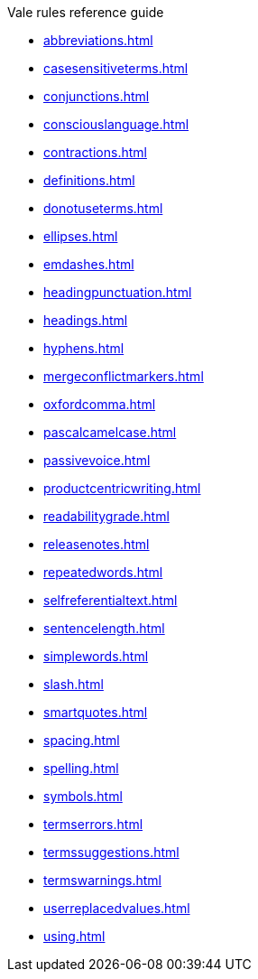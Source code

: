 .Vale rules reference guide
* xref:abbreviations.adoc[]
* xref:casesensitiveterms.adoc[]
* xref:conjunctions.adoc[]
* xref:consciouslanguage.adoc[]
* xref:contractions.adoc[]
* xref:definitions.adoc[]
* xref:donotuseterms.adoc[]
* xref:ellipses.adoc[]
* xref:emdashes.adoc[]
* xref:headingpunctuation.adoc[]
* xref:headings.adoc[]
* xref:hyphens.adoc[]
* xref:mergeconflictmarkers.adoc[]
* xref:oxfordcomma.adoc[]
* xref:pascalcamelcase.adoc[]
* xref:passivevoice.adoc[]
* xref:productcentricwriting.adoc[]
* xref:readabilitygrade.adoc[]
* xref:releasenotes.adoc[]
* xref:repeatedwords.adoc[]
* xref:selfreferentialtext.adoc[]
* xref:sentencelength.adoc[]
* xref:simplewords.adoc[]
* xref:slash.adoc[]
* xref:smartquotes.adoc[]
* xref:spacing.adoc[]
* xref:spelling.adoc[]
* xref:symbols.adoc[]
* xref:termserrors.adoc[]
* xref:termssuggestions.adoc[]
* xref:termswarnings.adoc[]
* xref:userreplacedvalues.adoc[]
* xref:using.adoc[]
